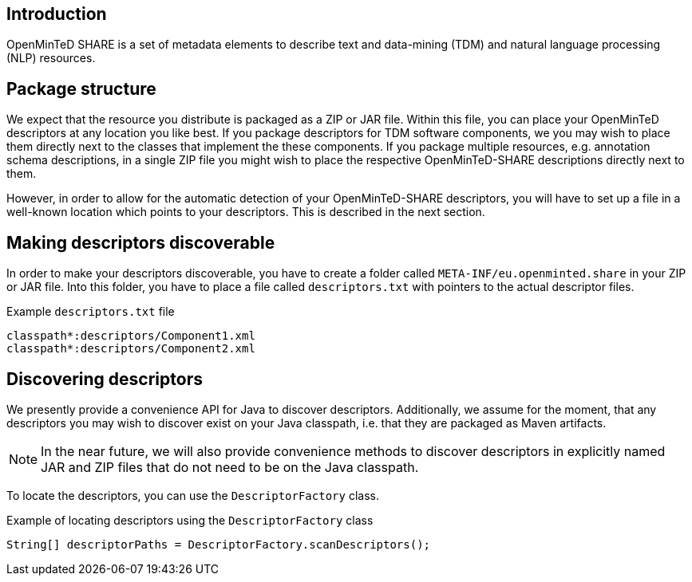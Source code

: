 [[sect_introduction]]

== Introduction

OpenMinTeD SHARE is a set of metadata elements to describe text and data-mining (TDM) and natural
language processing (NLP) resources.

== Package structure

We expect that the resource you distribute is packaged as a ZIP or JAR file. Within this file, 
you can place your OpenMinTeD descriptors at any location you like best. If you package descriptors
for TDM software components, we you may wish to place them directly next to the classes that
implement the these components. If you package multiple resources, e.g. annotation schema
descriptions, in a single ZIP file you might wish to place the respective OpenMinTeD-SHARE
descriptions directly next to them.

However, in order to allow for the automatic detection of your OpenMinTeD-SHARE descriptors, you
will have to set up a file in a well-known location which points to your descriptors. This is
described in the next section.

== Making descriptors discoverable

In order to make your descriptors discoverable, you have to create a folder called
`META-INF/eu.openminted.share` in your ZIP or JAR file. Into this folder, you have to place a file
called `descriptors.txt` with pointers to the actual descriptor files.

.Example `descriptors.txt` file
[source,text]
----
classpath*:descriptors/Component1.xml
classpath*:descriptors/Component2.xml
----

== Discovering descriptors

We presently provide a convenience API for Java to discover descriptors. Additionally, we assume
for the moment, that any descriptors you may wish to discover exist on your Java classpath, i.e.
that they are packaged as Maven artifacts.

NOTE: In the near future, we will also provide convenience methods to discover descriptors in
      explicitly named JAR and ZIP files that do not need to be on the Java classpath.
      
To locate the descriptors, you can use the `DescriptorFactory` class.

.Example of locating descriptors using the `DescriptorFactory` class
[source,java]
----
String[] descriptorPaths = DescriptorFactory.scanDescriptors();
----

